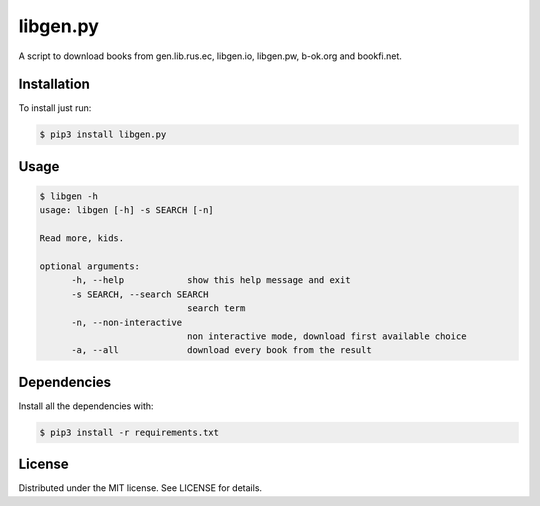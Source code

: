 libgen.py |PyPy Package| |Build Status| |License: MIT|
======================================================

A script to download books from gen.lib.rus.ec, libgen.io, libgen.pw, b-ok.org and bookfi.net.

Installation
~~~~~~~~~~~~

To install just run:

.. code:: shell

    $ pip3 install libgen.py


Usage
~~~~~

.. code:: shell

    $ libgen -h
    usage: libgen [-h] -s SEARCH [-n]

    Read more, kids.

    optional arguments:
	  -h, --help            show this help message and exit
	  -s SEARCH, --search SEARCH
	                        search term
	  -n, --non-interactive
	                        non interactive mode, download first available choice
	  -a, --all             download every book from the result


Dependencies
~~~~~~~~~~~~

Install all the dependencies with:

.. code:: bash

    $ pip3 install -r requirements.txt

License
~~~~~~~

Distributed under the MIT license. See LICENSE for details.

.. |PyPy Package| image:: https://badge.fury.io/py/libgen.py.svg
   :target: https://badge.fury.io/py/libgen.py
.. |Build Status| image:: https://travis-ci.org/adolfosilva/libgen.py.svg?branch=master
   :target: https://travis-ci.org/adolfosilva/libgen.py
.. |License: MIT| image:: https://img.shields.io/badge/License-MIT-orange.svg
   :target: https://opensource.org/licenses/MIT
